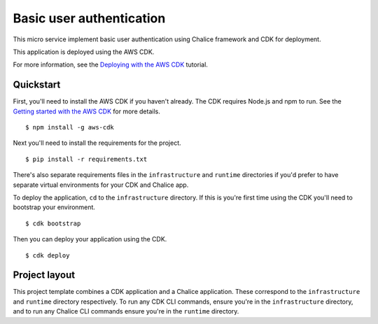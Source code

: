 Basic user authentication
=========================

This micro service implement basic user authentication using Chalice framework and CDK for deployment.

This application is deployed using the AWS CDK.

For more information, see the `Deploying with the AWS CDK
<https://aws.github.io/chalice/tutorials/cdk.html>`__ tutorial.


Quickstart
----------

First, you'll need to install the AWS CDK if you haven't already.
The CDK requires Node.js and npm to run.
See the `Getting started with the AWS CDK
<https://docs.aws.amazon.com/cdk/latest/guide/getting_started.html>`__ for
more details.

::

  $ npm install -g aws-cdk

Next you'll need to install the requirements for the project.

::

  $ pip install -r requirements.txt

There's also separate requirements files in the ``infrastructure``
and ``runtime`` directories if you'd prefer to have separate virtual
environments for your CDK and Chalice app.

To deploy the application, ``cd`` to the ``infrastructure`` directory.
If this is you're first time using the CDK you'll need to bootstrap
your environment.

::

  $ cdk bootstrap

Then you can deploy your application using the CDK.

::

  $ cdk deploy


Project layout
--------------

This project template combines a CDK application and a Chalice application.
These correspond to the ``infrastructure`` and ``runtime`` directory
respectively.  To run any CDK CLI commands, ensure you're in the
``infrastructure`` directory, and to run any Chalice CLI commands ensure
you're in the ``runtime`` directory.
